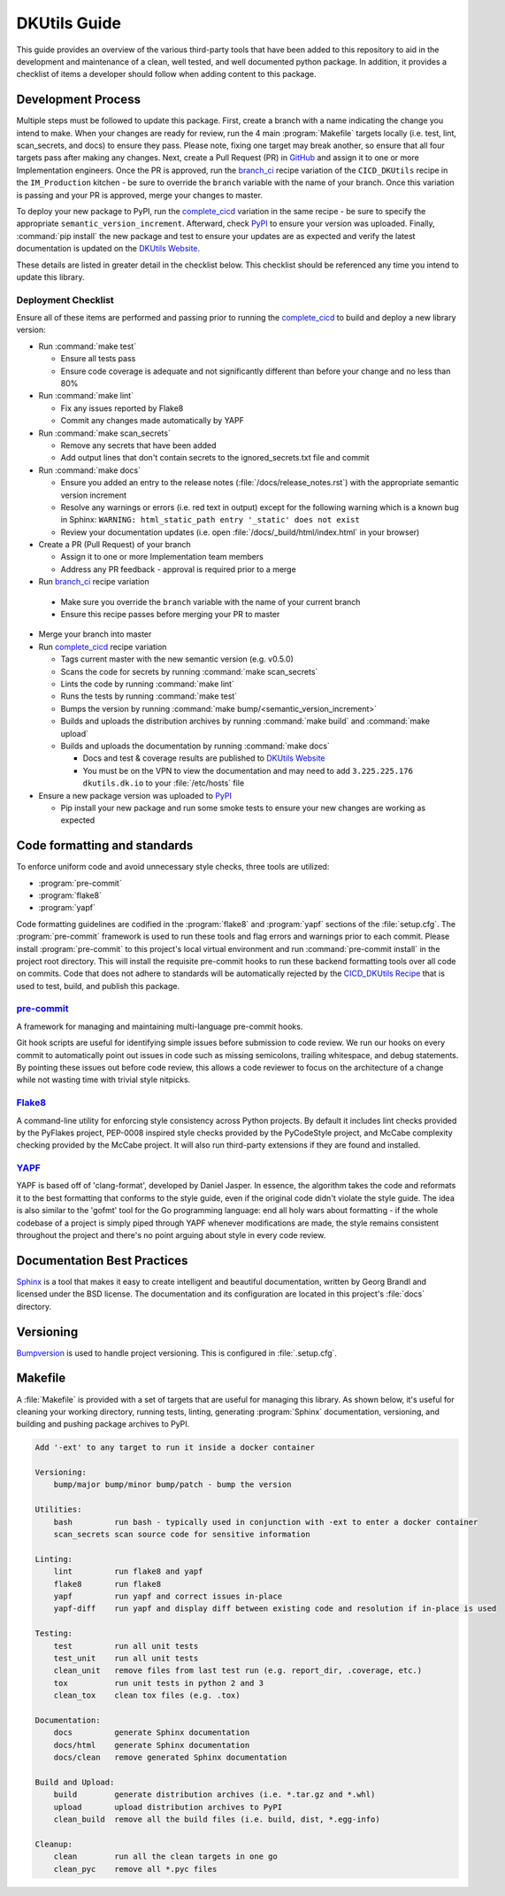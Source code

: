 DKUtils Guide
=============

This guide provides an overview of the various third-party tools that have been added
to this repository to aid in the development and maintenance of a clean, well tested, and
well documented python package. In addition, it provides a checklist of items a developer
should follow when adding content to this package.

Development Process
---------------------
Multiple steps must be followed to update this package. First, create a branch with a
name indicating the change you intend to make. When your changes are ready for review, run
the 4 main :program:`Makefile` targets locally (i.e. test, lint, scan_secrets, and docs) to ensure they pass.
Please note, fixing one target may break another, so ensure that all four targets pass after
making any changes. Next, create a Pull Request (PR) in `GitHub <https://ghe.datakitchen.io/DataKitchen/DKUtils>`_
and assign it to one or more Implementation engineers. Once the PR is approved, run the
`branch_ci <https://cloud.datakitchen.io/dk/index.html#/variation/im/IM_Production/CICD_DKUtils/branch_ci?tab=graph>`_
recipe variation of the ``CICD_DKUtils`` recipe in the ``IM_Production`` kitchen - be sure to override the
``branch`` variable with the name of your branch. Once this variation is passing and your PR is approved,
merge your changes to master.

To deploy your new package to PyPI, run the
`complete_cicd <https://cloud.datakitchen.io/dk/index.html#/variation/im/IM_Production/CICD_DKUtils/complete_cicd?tab=graph>`_
variation in the same recipe - be sure to specify the appropriate ``semantic_version_increment``.
Afterward, check `PyPI <https://pypi.org/project/DKUtils/>`_ to ensure your version was uploaded.
Finally, :command:`pip install` the new package and test to ensure your updates are as expected and verify the latest
documentation is updated on the `DKUtils Website <http://dkutils.dk.io/>`_.

These details are listed in greater detail in the checklist below. This checklist should be referenced
any time you intend to update this library.

Deployment Checklist
^^^^^^^^^^^^^^^^^^^^
Ensure all of these items are performed and passing prior to running the
`complete_cicd <https://cloud.datakitchen.io/dk/index.html#/variation/im/IM_Production/CICD_DKUtils/complete_cicd?tab=graph>`_
to build and deploy a new library version:

* Run :command:`make test`

  * Ensure all tests pass
  * Ensure code coverage is adequate and not significantly different than before your change and no less than 80%

* Run :command:`make lint`

  * Fix any issues reported by Flake8
  * Commit any changes made automatically by YAPF

* Run :command:`make scan_secrets`

  * Remove any secrets that have been added
  * Add output lines that don't contain secrets to the ignored_secrets.txt file and commit

* Run :command:`make docs`

  * Ensure you added an entry to the release notes (:file:`/docs/release_notes.rst`) with the
    appropriate semantic version increment
  * Resolve any warnings or errors (i.e. red text in output) except for the following warning
    which is a known bug in Sphinx: ``WARNING: html_static_path entry '_static' does not exist``
  * Review your documentation updates (i.e. open :file:`/docs/_build/html/index.html` in your browser)

* Create a PR (Pull Request) of your branch

  * Assign it to one or more Implementation team members
  * Address any PR feedback - approval is required prior to a merge

*  Run `branch_ci <https://cloud.datakitchen.io/dk/index.html#/variation/im/IM_Production/CICD_DKUtils/branch_ci?tab=graph>`_
   recipe variation

  * Make sure you override the ``branch`` variable with the name of your current branch
  * Ensure this recipe passes before merging your PR to master

* Merge your branch into master
* Run `complete_cicd <https://cloud.datakitchen.io/dk/index.html#/variation/im/IM_Production/CICD_DKUtils/complete_cicd?tab=graph>`_
  recipe variation

  * Tags current master with the new semantic version (e.g. v0.5.0)
  * Scans the code for secrets by running :command:`make scan_secrets`
  * Lints the code by running :command:`make lint`
  * Runs the tests by running :command:`make test`
  * Bumps the version by running :command:`make bump/<semantic_version_increment>`
  * Builds and uploads the distribution archives by running :command:`make build` and :command:`make upload`
  * Builds and uploads the documentation by running :command:`make docs`

    * Docs and test & coverage results are published to `DKUtils Website <http://dkutils.dk.io/>`_
    * You must be on the VPN to view the documentation and may need to add ``3.225.225.176  dkutils.dk.io`` to
      your :file:`/etc/hosts` file

* Ensure a new package version was uploaded to `PyPI <https://pypi.org/project/DKUtils/>`_

  * Pip install your new package and run some smoke tests to ensure your new changes are working as expected

Code formatting and standards
-----------------------------

To enforce uniform code and avoid unnecessary style checks, three tools
are utilized:

* :program:`pre-commit`
* :program:`flake8`
* :program:`yapf`

Code formatting guidelines are codified in the :program:`flake8` and :program:`yapf`
sections of the :file:`setup.cfg`. The :program:`pre-commit` framework is used to run
these tools and flag errors and warnings prior to each commit. Please install
:program:`pre-commit` to this project's local virtual environment and run
:command:`pre-commit install` in the project root directory. This will install
the requisite pre-commit hooks to run these backend formatting tools over all code on
commits. Code that does not adhere to standards will be automatically rejected by
the `CICD_DKUtils Recipe <https://cloud.datakitchen.io/dk/index.html#/variation/im/IM_Production/CICD_DKUtils/complete_cicd?tab=graph>`_
that is used to test, build, and publish this package.


.. _pre-commit-anchor:

`pre-commit <https://pre-commit.com/>`_
^^^^^^^^^^^^^^^^^^^^^^^^^^^^^^^^^^^^^^^
A framework for managing and maintaining multi-language pre-commit hooks.

Git hook scripts are useful for identifying simple issues before submission
to code review. We run our hooks on every commit to automatically point out
issues in code such as missing semicolons, trailing whitespace, and debug
statements. By pointing these issues out before code review, this allows a
code reviewer to focus on the architecture of a change while not wasting
time with trivial style nitpicks.


.. _flake8-anchor:

`Flake8 <http://flake8.pycqa.org/en/latest/>`_
^^^^^^^^^^^^^^^^^^^^^^^^^^^^^^^^^^^^^^^^^^^^^^
A command-line utility for enforcing style consistency across Python projects. By
default it includes lint checks provided by the PyFlakes project, PEP-0008
inspired style checks provided by the PyCodeStyle project, and McCabe complexity
checking provided by the McCabe project. It will also run third-party extensions
if they are found and installed.


.. _yapf-anchor:

`YAPF <https://github.com/google/yapf>`_
^^^^^^^^^^^^^^^^^^^^^^^^^^^^^^^^^^^^^^^^
YAPF is based off of 'clang-format', developed by Daniel Jasper. In essence, the
algorithm takes the code and reformats it to the best formatting that conforms to
the style guide, even if the original code didn't violate the style guide. The
idea is also similar to the 'gofmt' tool for the Go programming language: end all
holy wars about formatting - if the whole codebase of a project is simply piped
through YAPF whenever modifications are made, the style remains consistent
throughout the project and there's no point arguing about style in every code
review.


.. _documentation-anchor:

Documentation Best Practices
----------------------------
`Sphinx <http://www.sphinx-doc.org/en/master/>`_ is a tool that makes it easy
to create intelligent and beautiful documentation, written by Georg Brandl and
licensed under the BSD license. The documentation and its configuration are
located in this project's :file:`docs` directory.


.. _versioning-anchor:

Versioning
----------
`Bumpversion <https://github.com/peritus/bumpversion>`_ is used to handle
project versioning. This is configured in :file:`.setup.cfg`.

.. _makefile-anchor:

Makefile
--------
A :file:`Makefile` is provided with a set of targets that are useful for managing this library. As shown below, it's
useful for cleaning your working directory, running tests, linting, generating :program:`Sphinx`
documentation, versioning, and building and pushing package archives to PyPI.

.. code-block:: none

    Add '-ext' to any target to run it inside a docker container

    Versioning:
        bump/major bump/minor bump/patch - bump the version

    Utilities:
        bash         run bash - typically used in conjunction with -ext to enter a docker container
        scan_secrets scan source code for sensitive information

    Linting:
        lint         run flake8 and yapf
        flake8       run flake8
        yapf         run yapf and correct issues in-place
        yapf-diff    run yapf and display diff between existing code and resolution if in-place is used

    Testing:
        test         run all unit tests
        test_unit    run all unit tests
        clean_unit   remove files from last test run (e.g. report_dir, .coverage, etc.)
        tox          run unit tests in python 2 and 3
        clean_tox    clean tox files (e.g. .tox)

    Documentation:
        docs         generate Sphinx documentation
        docs/html    generate Sphinx documentation
        docs/clean   remove generated Sphinx documentation

    Build and Upload:
        build        generate distribution archives (i.e. *.tar.gz and *.whl)
        upload       upload distribution archives to PyPI
        clean_build  remove all the build files (i.e. build, dist, *.egg-info)

    Cleanup:
        clean        run all the clean targets in one go
        clean_pyc    remove all *.pyc files

